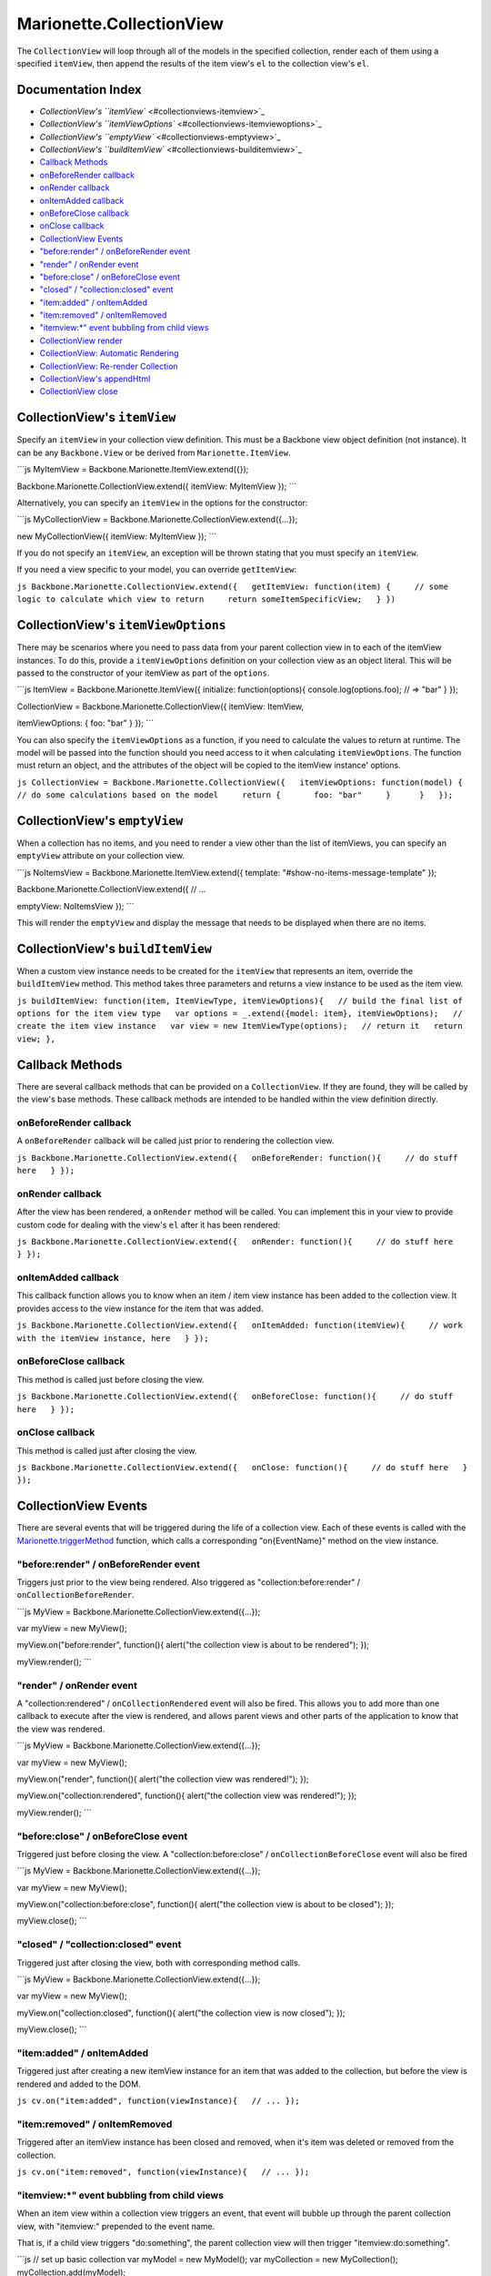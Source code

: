 Marionette.CollectionView
=========================

The ``CollectionView`` will loop through all of the models in the
specified collection, render each of them using a specified
``itemView``, then append the results of the item view's ``el`` to the
collection view's ``el``.

Documentation Index
-------------------

-  `CollectionView's ``itemView`` <#collectionviews-itemview>`_
-  `CollectionView's
   ``itemViewOptions`` <#collectionviews-itemviewoptions>`_
-  `CollectionView's ``emptyView`` <#collectionviews-emptyview>`_
-  `CollectionView's
   ``buildItemView`` <#collectionviews-builditemview>`_
-  `Callback Methods <#callback-methods>`_
-  `onBeforeRender callback <#beforerender-callback>`_
-  `onRender callback <#onrender-callback>`_
-  `onItemAdded callback <#onitemadded-callback>`_
-  `onBeforeClose callback <#beforeclose-callback>`_
-  `onClose callback <#onclose-callback>`_
-  `CollectionView Events <#collectionview-events>`_
-  `"before:render" / onBeforeRender
   event <#beforerender--onbeforerender-event>`_
-  `"render" / onRender event <#render--onrender-event>`_
-  `"before:close" / onBeforeClose
   event <#beforeclose--onbeforeclose-event>`_
-  `"closed" / "collection:closed"
   event <#closed--collectionclosed-event>`_
-  `"item:added" / onItemAdded <#itemadded--onitemadded>`_
-  `"item:removed" / onItemRemoved <#itemremoved--onitemremoved>`_
-  `"itemview:\*" event bubbling from child
   views <#itemview-event-bubbling-from-child-views>`_
-  `CollectionView render <#collectionview-render>`_
-  `CollectionView: Automatic
   Rendering <#collectionview-automatic-rendering>`_
-  `CollectionView: Re-render
   Collection <#collectionview-re-render-collection>`_
-  `CollectionView's appendHtml <#collectionviews-appendhtml>`_
-  `CollectionView close <#collectionview-close>`_

CollectionView's ``itemView``
-----------------------------

Specify an ``itemView`` in your collection view definition. This must be
a Backbone view object definition (not instance). It can be any
``Backbone.View`` or be derived from ``Marionette.ItemView``.

\`\`\`js MyItemView = Backbone.Marionette.ItemView.extend({});

Backbone.Marionette.CollectionView.extend({ itemView: MyItemView });
\`\`\`

Alternatively, you can specify an ``itemView`` in the options for the
constructor:

\`\`\`js MyCollectionView =
Backbone.Marionette.CollectionView.extend({...});

new MyCollectionView({ itemView: MyItemView }); \`\`\`

If you do not specify an ``itemView``, an exception will be thrown
stating that you must specify an ``itemView``.

If you need a view specific to your model, you can override
``getItemView``:

``js Backbone.Marionette.CollectionView.extend({   getItemView: function(item) {     // some logic to calculate which view to return     return someItemSpecificView;   } })``

CollectionView's ``itemViewOptions``
------------------------------------

There may be scenarios where you need to pass data from your parent
collection view in to each of the itemView instances. To do this,
provide a ``itemViewOptions`` definition on your collection view as an
object literal. This will be passed to the constructor of your itemView
as part of the ``options``.

\`\`\`js ItemView = Backbone.Marionette.ItemView({ initialize:
function(options){ console.log(options.foo); // => "bar" } });

CollectionView = Backbone.Marionette.CollectionView({ itemView:
ItemView,

itemViewOptions: { foo: "bar" } }); \`\`\`

You can also specify the ``itemViewOptions`` as a function, if you need
to calculate the values to return at runtime. The model will be passed
into the function should you need access to it when calculating
``itemViewOptions``. The function must return an object, and the
attributes of the object will be copied to the itemView instance'
options.

``js CollectionView = Backbone.Marionette.CollectionView({   itemViewOptions: function(model) {     // do some calculations based on the model     return {       foo: "bar"     }      }   });``

CollectionView's ``emptyView``
------------------------------

When a collection has no items, and you need to render a view other than
the list of itemViews, you can specify an ``emptyView`` attribute on
your collection view.

\`\`\`js NoItemsView = Backbone.Marionette.ItemView.extend({ template:
"#show-no-items-message-template" });

Backbone.Marionette.CollectionView.extend({ // ...

emptyView: NoItemsView }); \`\`\`

This will render the ``emptyView`` and display the message that needs to
be displayed when there are no items.

CollectionView's ``buildItemView``
----------------------------------

When a custom view instance needs to be created for the ``itemView``
that represents an item, override the ``buildItemView`` method. This
method takes three parameters and returns a view instance to be used as
the item view.

``js buildItemView: function(item, ItemViewType, itemViewOptions){   // build the final list of options for the item view type   var options = _.extend({model: item}, itemViewOptions);   // create the item view instance   var view = new ItemViewType(options);   // return it   return view; },``

Callback Methods
----------------

There are several callback methods that can be provided on a
``CollectionView``. If they are found, they will be called by the view's
base methods. These callback methods are intended to be handled within
the view definition directly.

onBeforeRender callback
~~~~~~~~~~~~~~~~~~~~~~~

A ``onBeforeRender`` callback will be called just prior to rendering the
collection view.

``js Backbone.Marionette.CollectionView.extend({   onBeforeRender: function(){     // do stuff here   } });``

onRender callback
~~~~~~~~~~~~~~~~~

After the view has been rendered, a ``onRender`` method will be called.
You can implement this in your view to provide custom code for dealing
with the view's ``el`` after it has been rendered:

``js Backbone.Marionette.CollectionView.extend({   onRender: function(){     // do stuff here   } });``

onItemAdded callback
~~~~~~~~~~~~~~~~~~~~

This callback function allows you to know when an item / item view
instance has been added to the collection view. It provides access to
the view instance for the item that was added.

``js Backbone.Marionette.CollectionView.extend({   onItemAdded: function(itemView){     // work with the itemView instance, here   } });``

onBeforeClose callback
~~~~~~~~~~~~~~~~~~~~~~

This method is called just before closing the view.

``js Backbone.Marionette.CollectionView.extend({   onBeforeClose: function(){     // do stuff here   } });``

onClose callback
~~~~~~~~~~~~~~~~

This method is called just after closing the view.

``js Backbone.Marionette.CollectionView.extend({   onClose: function(){     // do stuff here   } });``

CollectionView Events
---------------------

There are several events that will be triggered during the life of a
collection view. Each of these events is called with the
`Marionette.triggerMethod <./marionette.functions.md>`_ function, which
calls a corresponding "on{EventName}" method on the view instance.

"before:render" / onBeforeRender event
~~~~~~~~~~~~~~~~~~~~~~~~~~~~~~~~~~~~~~

Triggers just prior to the view being rendered. Also triggered as
"collection:before:render" / ``onCollectionBeforeRender``.

\`\`\`js MyView = Backbone.Marionette.CollectionView.extend({...});

var myView = new MyView();

myView.on("before:render", function(){ alert("the collection view is
about to be rendered"); });

myView.render(); \`\`\`

"render" / onRender event
~~~~~~~~~~~~~~~~~~~~~~~~~

A "collection:rendered" / ``onCollectionRendered`` event will also be
fired. This allows you to add more than one callback to execute after
the view is rendered, and allows parent views and other parts of the
application to know that the view was rendered.

\`\`\`js MyView = Backbone.Marionette.CollectionView.extend({...});

var myView = new MyView();

myView.on("render", function(){ alert("the collection view was
rendered!"); });

myView.on("collection:rendered", function(){ alert("the collection view
was rendered!"); });

myView.render(); \`\`\`

"before:close" / onBeforeClose event
~~~~~~~~~~~~~~~~~~~~~~~~~~~~~~~~~~~~

Triggered just before closing the view. A "collection:before:close" /
``onCollectionBeforeClose`` event will also be fired

\`\`\`js MyView = Backbone.Marionette.CollectionView.extend({...});

var myView = new MyView();

myView.on("collection:before:close", function(){ alert("the collection
view is about to be closed"); });

myView.close(); \`\`\`

"closed" / "collection:closed" event
~~~~~~~~~~~~~~~~~~~~~~~~~~~~~~~~~~~~

Triggered just after closing the view, both with corresponding method
calls.

\`\`\`js MyView = Backbone.Marionette.CollectionView.extend({...});

var myView = new MyView();

myView.on("collection:closed", function(){ alert("the collection view is
now closed"); });

myView.close(); \`\`\`

"item:added" / onItemAdded
~~~~~~~~~~~~~~~~~~~~~~~~~~

Triggered just after creating a new itemView instance for an item that
was added to the collection, but before the view is rendered and added
to the DOM.

``js cv.on("item:added", function(viewInstance){   // ... });``

"item:removed" / onItemRemoved
~~~~~~~~~~~~~~~~~~~~~~~~~~~~~~

Triggered after an itemView instance has been closed and removed, when
it's item was deleted or removed from the collection.

``js cv.on("item:removed", function(viewInstance){   // ... });``

"itemview:\*" event bubbling from child views
~~~~~~~~~~~~~~~~~~~~~~~~~~~~~~~~~~~~~~~~~~~~~

When an item view within a collection view triggers an event, that event
will bubble up through the parent collection view, with "itemview:"
prepended to the event name.

That is, if a child view triggers "do:something", the parent collection
view will then trigger "itemview:do:something".

\`\`\`js // set up basic collection var myModel = new MyModel(); var
myCollection = new MyCollection(); myCollection.add(myModel);

// get the collection view in place colView = new CollectionView({
collection: myCollection }); colView.render();

// bind to the collection view's events that were bubbled // from the
child view colView.on("itemview:do:something", function(childView, msg){
alert("I said, '" + msg + "'"); });

// hack, to get the child view and trigger from it var childView =
colView.children[myModel.cid]; childView.trigger("do:something", "do
something!"); \`\`\`

The result of this will be an alert box that says "I said, 'do
something!'".

Also note that you would not normally grab a reference to the child view
the way this is showing. I'm merely using that hack as a way to
demonstrate the event bubbling. Normally, you would have your item view
listening to DOM events or model change events, and then triggering an
event of it's own based on that.

CollectionView render
---------------------

The ``render`` method of the collection view is responsible for
rendering the entire collection. It loops through each of the items in
the collection and renders them individually as an ``itemView``.

\`\`\`js MyCollectionView =
Backbone.Marionette.CollectionView.extend({...});

new MyCollectionView().render().done(function(){ // all of the children
are now rendered. do stuff here. }); \`\`\`

CollectionView: Automatic Rendering
-----------------------------------

The collection view binds to the "add", "remove" and "reset" events of
the collection that is specified.

When the collection for the view is "reset", the view will call
``render`` on itself and re-render the entire collection.

When a model is added to the collection, the collection view will render
that one model in to the collection of item views.

When a model is removed from a collection (or destroyed / deleted), the
collection view will close and remove that model's item view.

CollectionView: Re-render Collection
------------------------------------

If you need to re-render the entire collection, you can call the
``view.render`` method. This method takes care of closing all of the
child views that may have previously been opened.

CollectionView's appendHtml
---------------------------

By default the collection view will call jQuery's ``.append`` to move
the HTML contents from the item view instance in to the collection
view's ``el``.

You can override this by specifying an ``appendHtml`` method in your
view definition. This method takes two parameters and has no return
value.

\`\`\`js Backbone.Marionette.CollectionView.extend({

appendHtml: function(collectionView, itemView, index){
collectionView.$el.prepend(itemView.el); }

}); \`\`\`

The first parameter is the instance of the collection view that will
receive the HTML from the second parameter, the current item view
instance.

The third parameter, ``index``, is the index of the model that this
itemView instance represents, in the collection that the model came
from. This is useful for sorting a collection and displaying the sorted
list in the correct order on the screen.

CollectionView close
--------------------

CollectionView implements a ``close`` method, which is called by the
region managers automatically. As part of the implementation, the
following are performed:

-  unbind all ``bindTo`` events
-  unbind all custom view events
-  unbind all DOM events
-  unbind all item views that were rendered
-  remove ``this.el`` from the DOM
-  call an ``onClose`` event on the view, if one is provided

By providing an ``onClose`` event in your view definition, you can run
custom code for your view that is fired after your view has been closed
and cleaned up. This lets you handle any additional clean up code
without having to override the ``close`` method.

``js Backbone.Marionette.CollectionView.extend({   onClose: function(){     // custom cleanup or closing code, here   } });``

